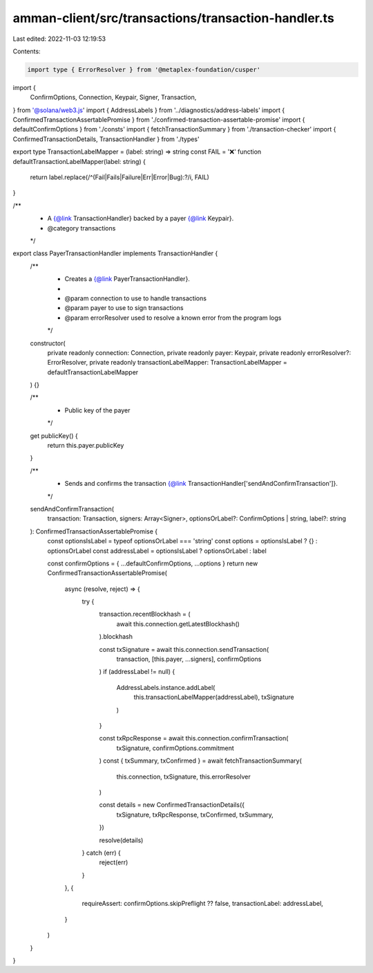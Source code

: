amman-client/src/transactions/transaction-handler.ts
====================================================

Last edited: 2022-11-03 12:19:53

Contents:

.. code-block:: ts

    import type { ErrorResolver } from '@metaplex-foundation/cusper'
import {
  ConfirmOptions,
  Connection,
  Keypair,
  Signer,
  Transaction,
} from '@solana/web3.js'
import { AddressLabels } from '../diagnostics/address-labels'
import { ConfirmedTransactionAssertablePromise } from './confirmed-transaction-assertable-promise'
import { defaultConfirmOptions } from './consts'
import { fetchTransactionSummary } from './transaction-checker'
import { ConfirmedTransactionDetails, TransactionHandler } from './types'

export type TransactionLabelMapper = (label: string) => string
const FAIL = '❌'
function defaultTransactionLabelMapper(label: string) {
  return label.replace(/^(Fail|Fails|Failure|Err|Error|Bug):?/i, FAIL)
}

/**
 * A {@link TransactionHandler} backed by a payer {@link Keypair}.
 * @category transactions
 */
export class PayerTransactionHandler implements TransactionHandler {
  /**
   * Creates a {@link PayerTransactionHandler}.
   *
   * @param connection to use to handle transactions
   * @param payer to use to sign transactions
   * @param errorResolver used to resolve a known error from the program logs
   */
  constructor(
    private readonly connection: Connection,
    private readonly payer: Keypair,
    private readonly errorResolver?: ErrorResolver,
    private readonly transactionLabelMapper: TransactionLabelMapper = defaultTransactionLabelMapper
  ) {}

  /**
   * Public key of the payer
   */
  get publicKey() {
    return this.payer.publicKey
  }

  /**
   * Sends and confirms the transaction {@link TransactionHandler['sendAndConfirmTransaction']}.
   */
  sendAndConfirmTransaction(
    transaction: Transaction,
    signers: Array<Signer>,
    optionsOrLabel?: ConfirmOptions | string,
    label?: string
  ): ConfirmedTransactionAssertablePromise {
    const optionsIsLabel = typeof optionsOrLabel === 'string'
    const options = optionsIsLabel ? {} : optionsOrLabel
    const addressLabel = optionsIsLabel ? optionsOrLabel : label

    const confirmOptions = { ...defaultConfirmOptions, ...options }
    return new ConfirmedTransactionAssertablePromise(
      async (resolve, reject) => {
        try {
          transaction.recentBlockhash = (
            await this.connection.getLatestBlockhash()
          ).blockhash

          const txSignature = await this.connection.sendTransaction(
            transaction,
            [this.payer, ...signers],
            confirmOptions
          )
          if (addressLabel != null) {
            AddressLabels.instance.addLabel(
              this.transactionLabelMapper(addressLabel),
              txSignature
            )
          }

          const txRpcResponse = await this.connection.confirmTransaction(
            txSignature,
            confirmOptions.commitment
          )
          const { txSummary, txConfirmed } = await fetchTransactionSummary(
            this.connection,
            txSignature,
            this.errorResolver
          )

          const details = new ConfirmedTransactionDetails({
            txSignature,
            txRpcResponse,
            txConfirmed,
            txSummary,
          })

          resolve(details)
        } catch (err) {
          reject(err)
        }
      },
      {
        requireAssert: confirmOptions.skipPreflight ?? false,
        transactionLabel: addressLabel,
      }
    )
  }
}


